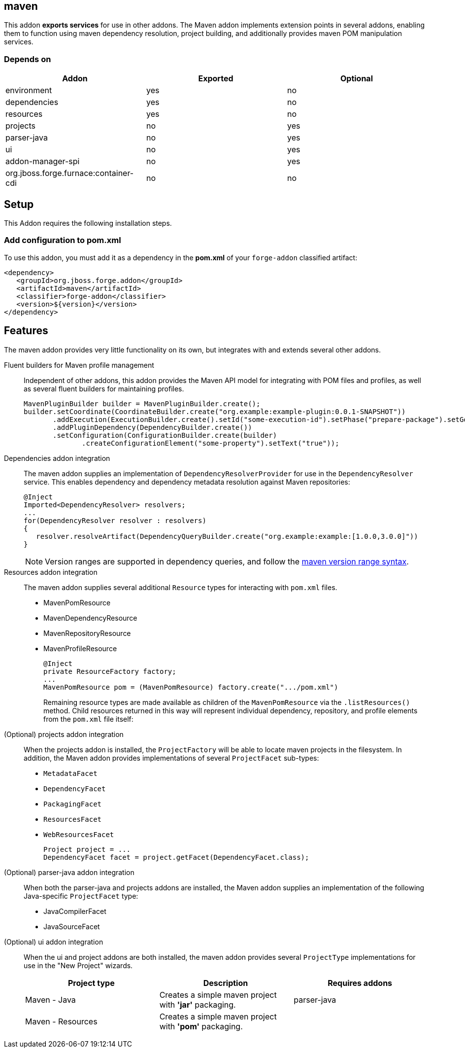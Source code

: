 == maven
:idprefix: id_ 

This addon *exports services* for use in other addons. The Maven addon implements extension points in several addons, enabling them to function using maven dependency resolution, project building, and additionally provides maven POM manipulation services.

=== Depends on

[options="header"]
|===
|Addon |Exported |Optional

|environment
|yes
|no

|dependencies
|yes
|no

|resources
|yes
|no

|projects
|no
|yes

|parser-java
|no
|yes

|ui
|no
|yes

|addon-manager-spi
|no
|yes

|org.jboss.forge.furnace:container-cdi
|no
|no

|===

== Setup

This Addon requires the following installation steps.

=== Add configuration to pom.xml 

To use this addon, you must add it as a dependency in the *pom.xml* of your `forge-addon` classified artifact:

[source,xml]
----
<dependency>
   <groupId>org.jboss.forge.addon</groupId>
   <artifactId>maven</artifactId>
   <classifier>forge-addon</classifier>
   <version>${version}</version>
</dependency>
----

== Features

The maven addon provides very little functionality on its own, but integrates with and extends several other addons. 

Fluent builders for Maven profile management::
Independent of other addons, this addon provides the Maven API model for integrating with POM files and profiles, as well as several fluent builders for maintaining profiles.
+
[source,java]
----
MavenPluginBuilder builder = MavenPluginBuilder.create();
builder.setCoordinate(CoordinateBuilder.create("org.example:example-plugin:0.0.1-SNAPSHOT"))
       .addExecution(ExecutionBuilder.create().setId("some-execution-id").setPhase("prepare-package").setGoal("some-goal"))
       .addPluginDependency(DependencyBuilder.create())
       .setConfiguration(ConfigurationBuilder.create(builder)
              .createConfigurationElement("some-property").setText("true"));
----


Dependencies addon integration::
The maven addon supplies an implementation of `DependencyResolverProvider` for use in the `DependencyResolver` service. This enables dependency and dependency metadata resolution against Maven repositories:
+
[source,java]
----
@Inject 
Imported<DependencyResolver> resolvers;
...
for(DependencyResolver resolver : resolvers)
{
   resolver.resolveArtifact(DependencyQueryBuilder.create("org.example:example:[1.0.0,3.0.0]"))
}
----
+
NOTE: Version ranges are supported in dependency queries, and follow the http://maven.apache.org/enforcer/enforcer-rules/versionRanges.html[maven version range syntax].


Resources addon integration::
The maven addon supplies several additional `Resource` types for interacting with `pom.xml` files.
+
* MavenPomResource
* MavenDependencyResource
* MavenRepositoryResource
* MavenProfileResource
+
[source,java]
----
@Inject 
private ResourceFactory factory;
...
MavenPomResource pom = (MavenPomResource) factory.create(".../pom.xml")
----
+
Remaining resource types are made available as children of the `MavenPomResource` via the `.listResources()` method. Child resources returned in this way will represent individual dependency, repository, and profile elements from the `pom.xml` file itself:


(Optional) projects addon integration:: 
When the projects addon is installed, the `ProjectFactory` will be able to locate maven projects in the filesystem. In addition, the Maven addon provides implementations of several `ProjectFacet` sub-types:
+
* `MetadataFacet`
* `DependencyFacet`
* `PackagingFacet`
* `ResourcesFacet`
* `WebResourcesFacet`
+
[source,java]
----
Project project = ...
DependencyFacet facet = project.getFacet(DependencyFacet.class);
----


(Optional) parser-java addon integration::
When both the parser-java and projects addons are installed, the Maven addon supplies an implementation of the following Java-specific `ProjectFacet` type:
+
* JavaCompilerFacet
* JavaSourceFacet


(Optional) ui addon integration:: 
When the ui and project addons are both installed, the maven addon provides several `ProjectType` implementations for use in the "New Project" wizards.
+
|===
|Project type |Description |Requires addons

|Maven - Java
|Creates a simple maven project with *'jar'* packaging.
|parser-java

|Maven - Resources
|Creates a simple maven project with *'pom'* packaging. 
|

|===
